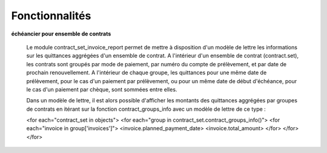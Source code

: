 Fonctionnalités
===============

**échéancier pour ensemble de contrats**

    Le module contract_set_invoice_report permet de mettre à disposition
    d'un modèle de lettre les informations sur les quittances aggrégées d'un
    ensemble de contrat.  A l'intérieur d'un ensemble de contrat (contract.set),
    les contrats sont groupés par mode de paiement, par numéro du compte de
    prélèvement, et par date de prochain renouvellement. A l'intérieur de
    chaque groupe, les quittances pour une même date de prélèvement, pour
    le cas d'un paiement par prélèvement, ou pour un même date de début
    d'échéance, pour le cas d'un paiement par chèque, sont sommées entre elles.

    Dans un modèle de lettre, il est alors possible d'afficher les montants des
    quittances aggrégées par groupes de contrats en itérant sur la fonction
    contract_groups_info avec un modèle de lettre de ce type :

    <for each="contract_set in objects">
    <for each="group in contract_set.contract_groups_info()">
    <for each="invoice in group['invoices']">
    <invoice.planned_payment_date>
    <invoice.total_amount>
    </for>
    </for>
    </for>
